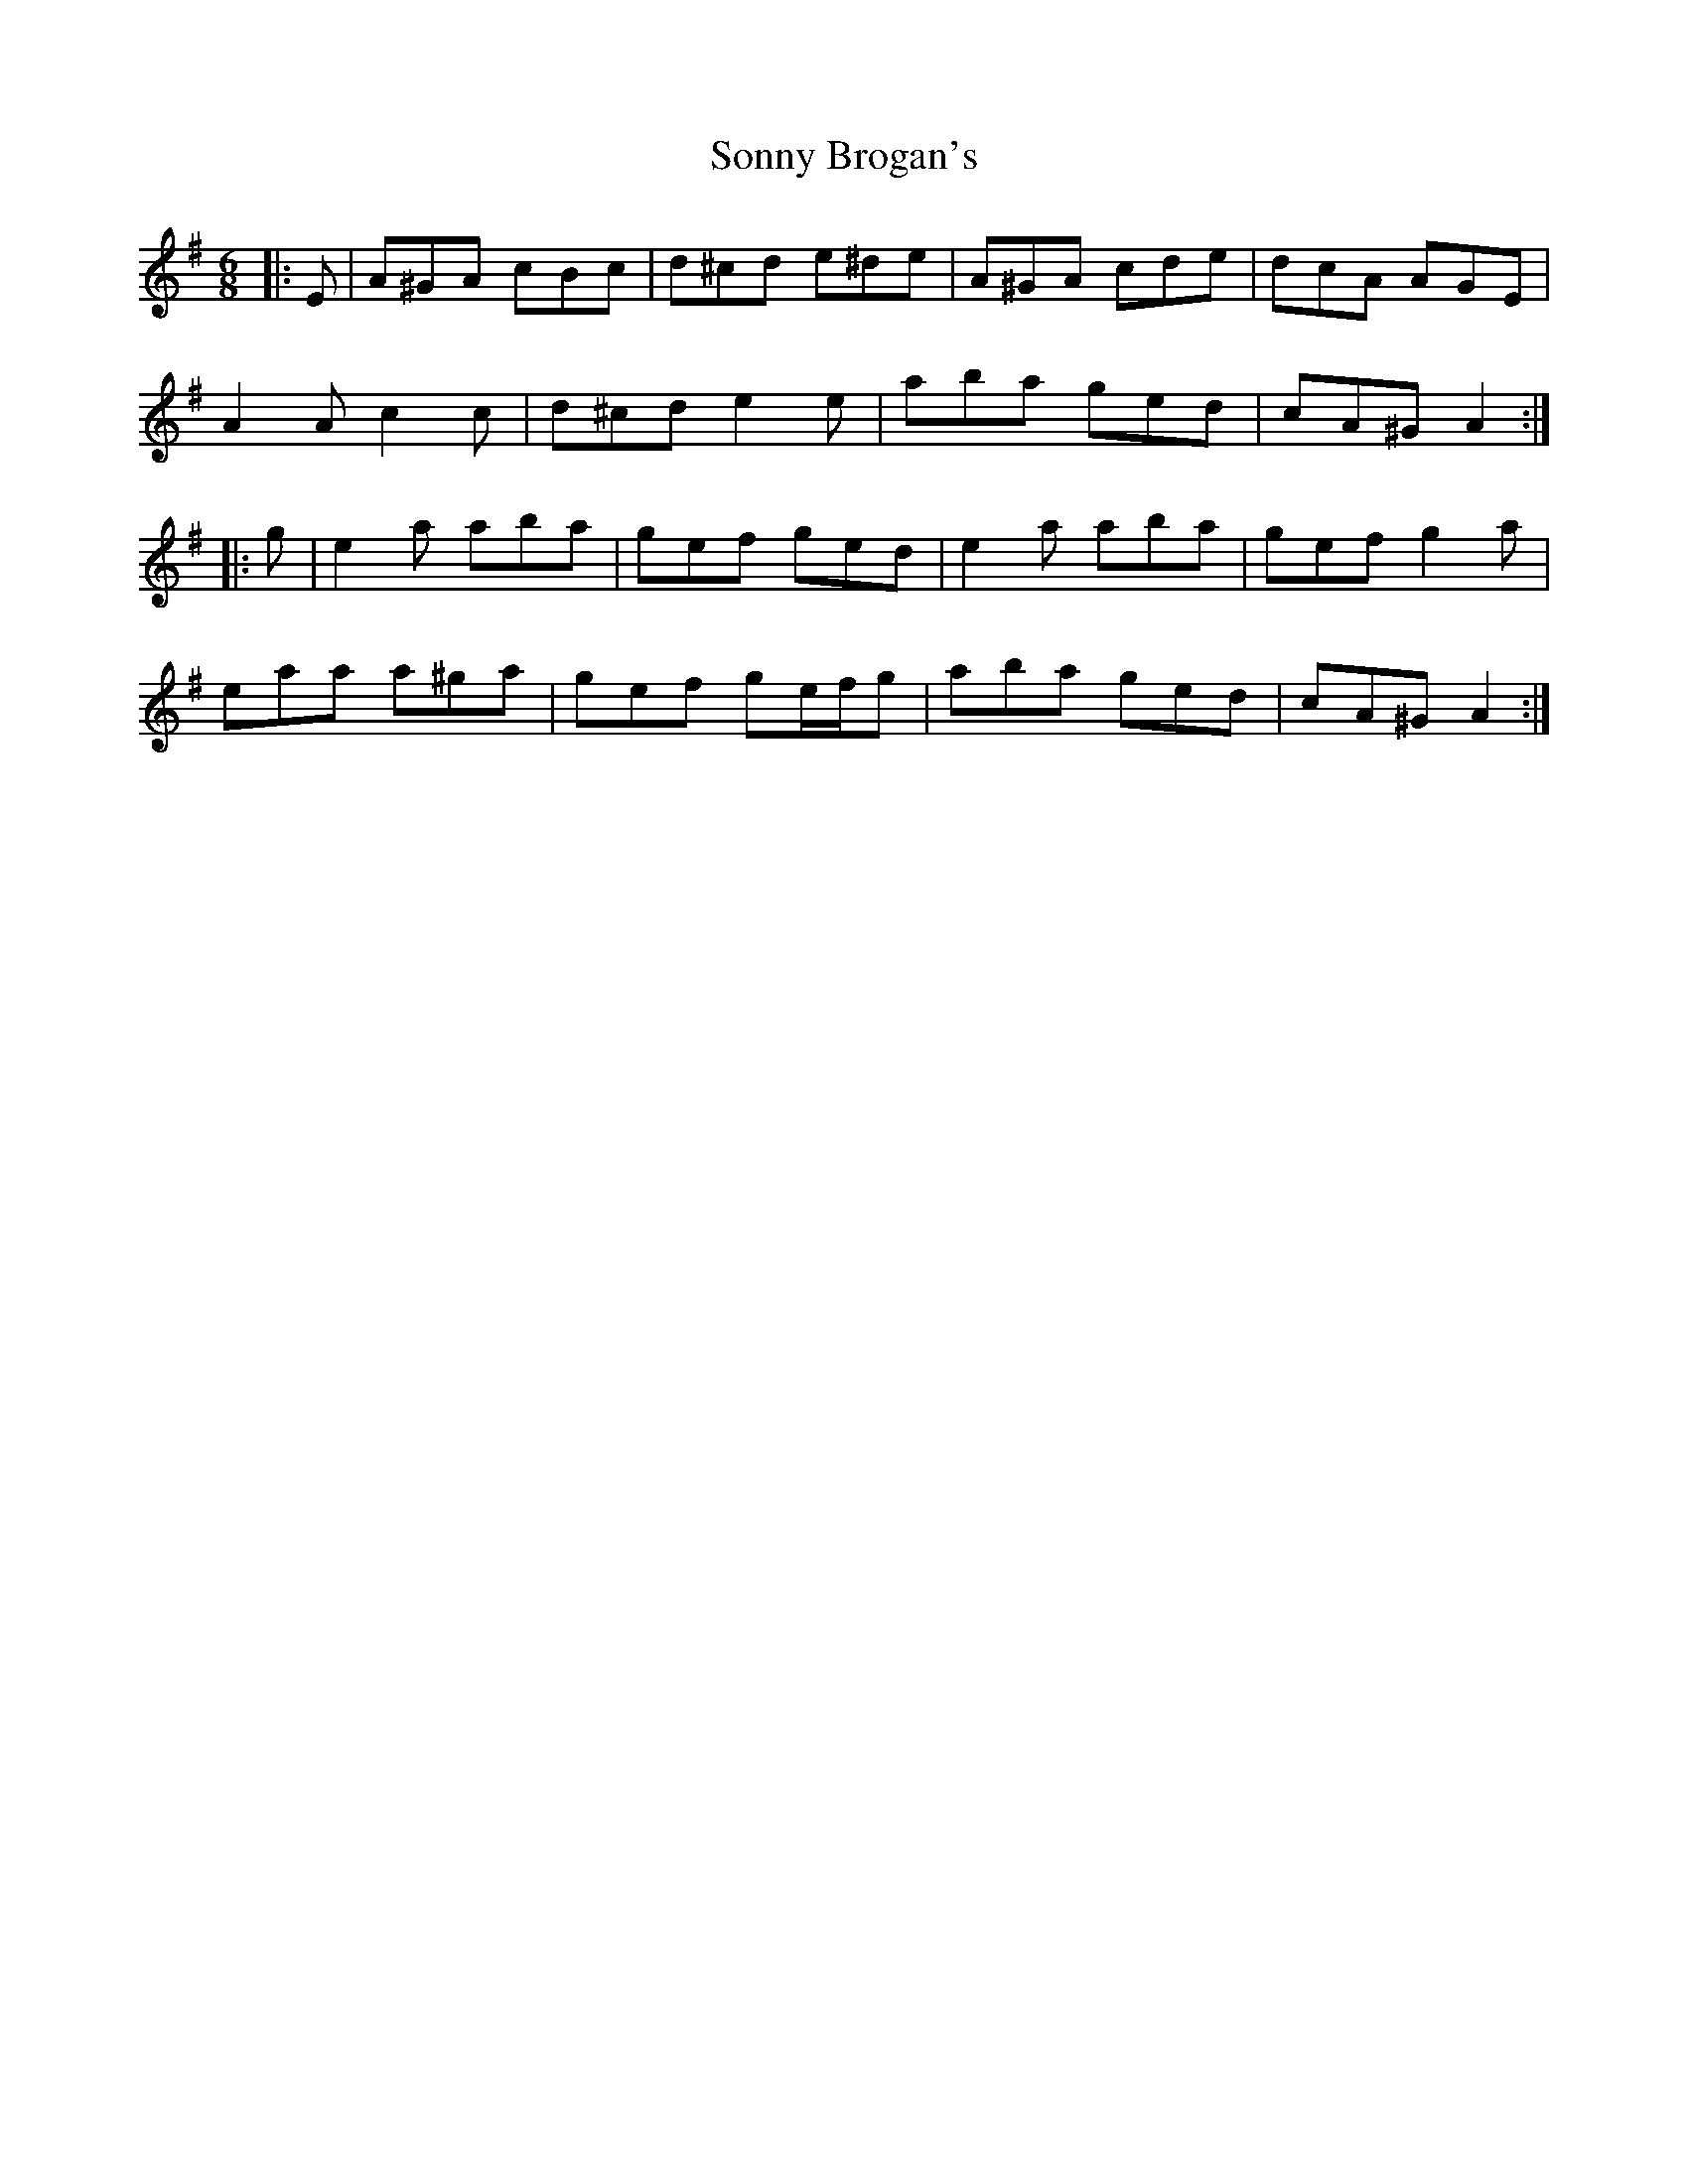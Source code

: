 X: 37799
T: Sonny Brogan's
R: jig
M: 6/8
K: Adorian
|:E|A^GA cBc|d^cd e^de|A^GA cde|dcA AGE|
A2 A c2 c|d^cd e2 e|aba ged|cA^G A2:|
|:g|e2 a aba|gef ged|e2 a aba|gef g2 a|
eaa a^ga|gef ge/f/g|aba ged|cA^G A2:|


